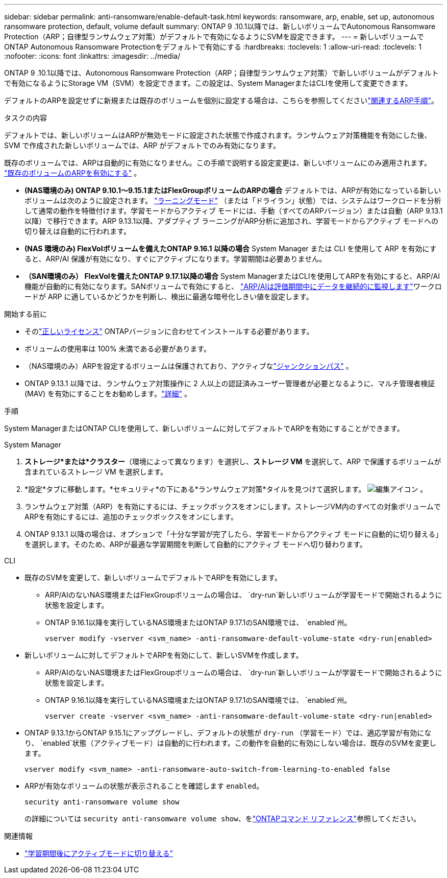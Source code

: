 ---
sidebar: sidebar 
permalink: anti-ransomware/enable-default-task.html 
keywords: ransomware, arp, enable, set up, autonomous ransomware protection, default, volume default 
summary: ONTAP 9 .10.1以降では、新しいボリュームでAutonomous Ransomware Protection（ARP；自律型ランサムウェア対策）がデフォルトで有効になるようにSVMを設定できます。 
---
= 新しいボリュームでONTAP Autonomous Ransomware Protectionをデフォルトで有効にする
:hardbreaks:
:toclevels: 1
:allow-uri-read: 
:toclevels: 1
:nofooter: 
:icons: font
:linkattrs: 
:imagesdir: ../media/


[role="lead"]
ONTAP 9 .10.1以降では、Autonomous Ransomware Protection（ARP；自律型ランサムウェア対策）で新しいボリュームがデフォルトで有効になるようにStorage VM（SVM）を設定できます。この設定は、System ManagerまたはCLIを使用して変更できます。

デフォルトのARPを設定せずに新規または既存のボリュームを個別に設定する場合は、こちらを参照してくださいlink:enable-task.html["関連するARP手順"]。

.タスクの内容
デフォルトでは、新しいボリュームはARPが無効モードに設定された状態で作成されます。ランサムウェア対策機能を有効にした後、SVM で作成された新しいボリュームでは、ARP がデフォルトでのみ有効になります。

既存のボリュームでは、ARPは自動的に有効になりません。この手順で説明する設定変更は、新しいボリュームにのみ適用されます。 link:enable-task.html["既存のボリュームのARPを有効にする"] 。

* *(NAS環境のみ) ONTAP 9.10.1～9.15.1またはFlexGroupボリュームのARPの場合* デフォルトでは、ARPが有効になっている新しいボリュームは次のように設定されます。 link:index.html#learn-about-arp-modes["ラーニングモード"] （または「ドライラン」状態）では、システムはワークロードを分析して通常の動作を特徴付けます。学習モードからアクティブ モードには、手動（すべてのARPバージョン）または自動（ARP 9.13.1以降）で移行できます。ARP 9.13.1以降、アダプティブ ラーニングがARP分析に追加され、学習モードからアクティブ モードへの切り替えは自動的に行われます。
* *(NAS 環境のみ) FlexVolボリュームを備えたONTAP 9.16.1 以降の場合* System Manager または CLI を使用して ARP を有効にすると、ARP/AI 保護が有効になり、すぐにアクティブになります。学習期間は必要ありません。
* *（SAN環境のみ） FlexVolを備えたONTAP 9.17.1以降の場合* System ManagerまたはCLIを使用してARPを有効にすると、ARP/AI機能が自動的に有効になります。SANボリュームで有効にすると、 link:respond-san-entropy-eval-period.html["ARP/AIは評価期間中にデータを継続的に監視します"]ワークロードが ARP に適しているかどうかを判断し、検出に最適な暗号化しきい値を設定します。


.開始する前に
* そのlink:index.html["正しいライセンス"] ONTAPバージョンに合わせてインストールする必要があります。
* ボリュームの使用率は 100% 未満である必要があります。
* （NAS環境のみ）ARPを設定するボリュームは保護されており、アクティブなlink:../concepts/namespaces-junction-points-concept.html["ジャンクションパス"] 。
* ONTAP 9.13.1 以降では、ランサムウェア対策操作に 2 人以上の認証済みユーザー管理者が必要となるように、マルチ管理者検証 (MAV) を有効にすることをお勧めします。link:../multi-admin-verify/enable-disable-task.html["詳細"] 。


.手順
System ManagerまたはONTAP CLIを使用して、新しいボリュームに対してデフォルトでARPを有効にすることができます。

[role="tabbed-block"]
====
.System Manager
--
. *ストレージ*または*クラスター*（環境によって異なります）を選択し、*ストレージ VM* を選択して、ARP で保護するボリュームが含まれているストレージ VM を選択します。
. *設定*タブに移動します。*セキュリティ*の下にある*ランサムウェア対策*タイルを見つけて選択します。 image:icon_pencil.gif["編集アイコン"] 。
. ランサムウェア対策（ARP）を有効にするには、チェックボックスをオンにします。ストレージVM内のすべての対象ボリュームでARPを有効にするには、追加のチェックボックスをオンにします。
. ONTAP 9.13.1 以降の場合は、オプションで「十分な学習が完了したら、学習モードからアクティブ モードに自動的に切り替える」を選択します。そのため、ARPが最適な学習期間を判断して自動的にアクティブ モードへ切り替わります。


--
.CLI
--
* 既存のSVMを変更して、新しいボリュームでデフォルトでARPを有効にします。
+
** ARP/AIのないNAS環境またはFlexGroupボリュームの場合は、  `dry-run`新しいボリュームが学習モードで開始されるように状態を設定します。
** ONTAP 9.16.1以降を実行しているNAS環境またはONTAP 9.17.1のSAN環境では、  `enabled`州。
+
[source, cli]
----
vserver modify -vserver <svm_name> -anti-ransomware-default-volume-state <dry-run|enabled>
----


* 新しいボリュームに対してデフォルトでARPを有効にして、新しいSVMを作成します。
+
** ARP/AIのないNAS環境またはFlexGroupボリュームの場合は、  `dry-run`新しいボリュームが学習モードで開始されるように状態を設定します。
** ONTAP 9.16.1以降を実行しているNAS環境またはONTAP 9.17.1のSAN環境では、  `enabled`州。
+
[source, cli]
----
vserver create -vserver <svm_name> -anti-ransomware-default-volume-state <dry-run|enabled>
----


* ONTAP 9.13.1からONTAP 9.15.1にアップグレードし、デフォルトの状態が `dry-run` （学習モード）では、適応学習が有効になり、  `enabled`状態（アクティブモード）は自動的に行われます。この動作を自動的に有効にしない場合は、既存のSVMを変更します。
+
[source, cli]
----
vserver modify <svm_name> -anti-ransomware-auto-switch-from-learning-to-enabled false
----
* ARPが有効なボリュームの状態が表示されることを確認します `enabled`。
+
[source, cli]
----
security anti-ransomware volume show
----
+
の詳細については `security anti-ransomware volume show`、をlink:https://docs.netapp.com/us-en/ontap-cli/security-anti-ransomware-volume-show.html["ONTAPコマンド リファレンス"^]参照してください。



--
====
.関連情報
* link:switch-learning-to-active-mode.html["学習期間後にアクティブモードに切り替える"]

